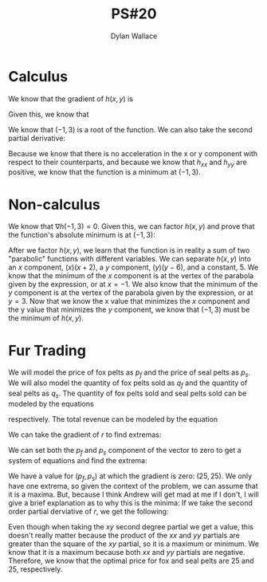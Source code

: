 #+TITLE: PS#20
#+AUTHOR: Dylan Wallace


* Calculus
We know that the gradient of $h(x, y)$ is

\begin{aligned}
\nabla h(x, y) &= \begin{bmatrix}2x + 2 \\ 2y - 6\end{bmatrix} \\
\end{aligned}

Given this, we know that

\begin{aligned}
\nabla h(-1, 3) &= \begin{bmatrix}0 \\ 0\end{bmatrix}
\end{aligned}

We know that $(-1, 3)$ is a root of the function.
We can also take the second partial derivative:

\begin{aligned}
h_{xx}(x, y) = 2 \\
h_{xy}(x, y) = 0 \\
h_{yy}(x, y) = 2 \\
\end{aligned}

Because we know that there is no acceleration in the x or y component with respect to their counterparts, and because we know that $h_{xx}$ and $h_{yy}$ are positive, we know that the function is a minimum at $(-1, 3)$.

* Non-calculus
We know that $\nabla h(-1, 3) = 0$.
Given this, we can factor $h(x, y)$ and prove that the function's absolute minimum is at $(-1, 3)$:

\begin{aligned}
h(x, y) &= x^2 + y^2 + 2x - 6y + 5 \\
&= (x)(x + 2) + (y)(y - 6) + 5
\end{aligned}

After we factor $h(x, y)$, we learn that the function is in reality a sum of two "parabolic" functions with different variables. We can separate $h(x, y)$ into an $x$ component, $(x)(x + 2)$, a $y$ component, $(y)(y - 6)$, and a constant, $5$.
We know that the minimum of the $x$ component is at the vertex of the parabola given by the expression, or at $x=-1$.
We also know that the minimum of the $y$ component is at the vertex of the parabola given by the expression, or at $y=3$.
Now that we know the x value that minimizes the $x$ component and the y value that minimizes the $y$ component, we know that $(-1, 3)$ must be the minimum of $h(x, y)$.

* Fur Trading
We will model the price of fox pelts as $p_f$ and the price of seal pelts as $p_s$. We will also model the quantity of fox pelts sold as $q_f$ and the quantity of seal pelts as $q_s$.
The quantity of fox pelts sold and seal pelts sold can be modeled by the equations

\begin{aligned}
q_f &= 200 - p_s - 3p_f \\
q_s &= 150 - 2p_s - p_f \\
\end{aligned}

respectively.
The total revenue can be modeled by the equation

\begin{aligned}
r(p_f, p_s) &= p_f \cdot q_f + p_s \cdot q_s \\
&= p_f(200 - p_s - 3p_f) + p_s(150 - 2p_s - p_f) \\
&= 200p_f + 150p_s - 2p_fp_s - 3p_f^2 - 2p_s^2 \\
\end{aligned}

We can take the gradient of $r$ to find extremas:

\begin{aligned}
\nabla r(p_f, p_s) &= \begin{bmatrix}200 - 6p_f - 2p_s \\ 150 - 4p_s - 2p_f\end{bmatrix}
\end{aligned}

We can set both the $p_f$ and $p_s$ component of the vector to zero to get a system of equations and find the extrema:

\begin{aligned}
200 - 6p_f - 2p_s = 0 \\
150 - 4p_s - 2p_f = 0 \\
\\
2p_s &= 200 - 6p_f \\
150 - 2(200 - 6p_f) - 2p_f &= 0 \\
150 - 400 + 10p_f &= 0 \\
10p_f &= 250 \\
p_f &= 25 \\
p_s &= 150 - 3p_f \\
&= 100 - 3(25) \\
&= 25
\end{aligned}

We have a value for $(p_f, p_s)$ at which the gradient is zero: $(25, 25)$.
We only have one extrema, so given the context of the problem, we can assume that it is a maxima. But, because I think Andrew will get mad at me if I don't, I will give a brief explanation as to why this is the minima:
If we take the second order partial derviative of $r$, we get the following:

\begin{aligned}
r_{p_{f}p_{f}}(p_f, p_s) &= -6 \\
r_{p_{f}p_{s}}(p_f, p_s) &= -2 \\
r_{p_{s}p_{s}}(p_f, p_s) &= -4 \\
\end{aligned}

Even though when taking the $xy$ second degree partial we get a value, this doesn't really matter because the product of the $xx$ and $yy$ partials are greater than the square of the $xy$ partial, so it is a maximum or minimum.
We know that it is a maximum because both $xx$ and $yy$ partials are negative.
Therefore, we know that the optimal price for fox and seal pelts are $25$ and $25$, respectively.


